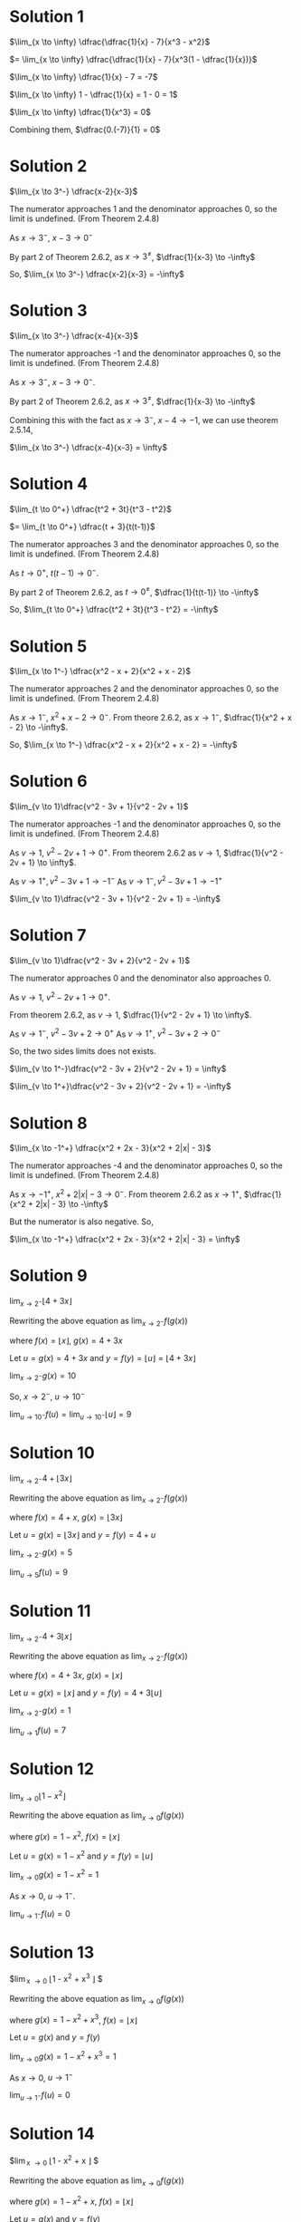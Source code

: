 #+LATEX_HEADER_EXTRA: \usepackage{indentfirst}
#+LATEX_HEADER_EXTRA: \usepackage{amsmath}

* Solution 1

$\lim_{x \to \infty} \dfrac{\dfrac{1}{x} - 7}{x^3 - x^2}$

$=  \lim_{x \to \infty} \dfrac{\dfrac{1}{x} - 7}{x^3(1 - \dfrac{1}{x})}$

$\lim_{x \to \infty} \dfrac{1}{x} - 7 = -7$

$\lim_{x \to \infty} 1 - \dfrac{1}{x} = 1 - 0 = 1$

$\lim_{x \to \infty} \dfrac{1}{x^3} = 0$

Combining them, $\dfrac{0.(-7)}{1} = 0$

* Solution 2

$\lim_{x \to 3^-} \dfrac{x-2}{x-3}$

The numerator approaches 1 and the denominator approaches 0, so the
limit is undefined. (From Theorem 2.4.8)

As $x \to 3^-$, $x - 3 \to 0^-$

By part 2 of Theorem 2.6.2, as $x \to 3^{\neq}$, $\dfrac{1}{x-3} \to -\infty$

So, $\lim_{x \to 3^-} \dfrac{x-2}{x-3} = -\infty$

* Solution 3

$\lim_{x \to 3^-} \dfrac{x-4}{x-3}$

The numerator approaches -1 and the denominator approaches 0, so the
limit is undefined. (From Theorem 2.4.8)

As $x \to 3^-$, $x - 3 \to 0^-$. 

By part 2 of Theorem 2.6.2, as $x \to 3^{\neq}$, $\dfrac{1}{x-3} \to -\infty$

Combining this with the fact as $x \to 3^-$, $x-4 \to -1$, we can use
theorem 2.5.14,

$\lim_{x \to 3^-} \dfrac{x-4}{x-3} = \infty$

* Solution 4

$\lim_{t \to 0^+} \dfrac{t^2 + 3t}{t^3 - t^2}$

$= \lim_{t \to 0^+} \dfrac{t + 3}{t(t-1)}$

The numerator approaches 3 and the denominator approaches 0, so the
limit is undefined. (From Theorem 2.4.8)

As $t \to 0^+$, $t(t-1) \to 0^-$.

By part 2 of Theorem 2.6.2, as $t \to 0^{\neq}$, $\dfrac{1}{t(t-1)}
\to -\infty$

So, $\lim_{t \to 0^+} \dfrac{t^2 + 3t}{t^3 - t^2} = -\infty$

* Solution 5

$\lim_{x \to 1^-} \dfrac{x^2 - x + 2}{x^2 + x - 2}$

The numerator approaches 2 and the denominator approaches 0, so the
limit is undefined. (From Theorem 2.4.8)

As $x \to 1^-$, $x^2 + x - 2 \to 0^-$. From theore 2.6.2, as $x \to
1^-$, $\dfrac{1}{x^2 + x - 2} \to -\infty$.

So, $\lim_{x \to 1^-} \dfrac{x^2 - x + 2}{x^2 + x - 2} = -\infty$

* Solution 6

$\lim_{v \to 1}\dfrac{v^2 - 3v + 1}{v^2 - 2v + 1}$

The numerator approaches -1 and the denominator approaches 0, so the
limit is undefined. (From Theorem 2.4.8)

As $v \to 1$, $v^2 - 2v + 1 \to 0^+$. From theorem 2.6.2 as $v \to 1$,
$\dfrac{1}{v^2 - 2v + 1} \to \infty$.

As $v \to 1^+, v^2 - 3v + 1 \to -1^-$
As $v \to 1^-, v^2 - 3v + 1 \to -1^+$

$\lim_{v \to 1}\dfrac{v^2 - 3v + 1}{v^2 - 2v + 1} = -\infty$

* Solution 7

$\lim_{v \to 1}\dfrac{v^2 - 3v + 2}{v^2 - 2v + 1}$  

The numerator approaches 0 and the denominator also approaches 0.

As $v \to 1$, $v^2 - 2v + 1 \to 0^+$.

From theorem $2.6.2$, as $v \to 1$, $\dfrac{1}{v^2 - 2v + 1} \to
\infty$.

As $v \to 1^-$, $v^2 - 3v + 2 \to 0^+$
As $v \to 1^+$, $v^2 - 3v + 2 \to 0^-$

So, the two sides limits does not exists.

$\lim_{v \to 1^-}\dfrac{v^2 - 3v + 2}{v^2 - 2v + 1} = \infty$

$\lim_{v \to 1^+}\dfrac{v^2 - 3v + 2}{v^2 - 2v + 1} = -\infty$

* Solution 8

$\lim_{x \to -1^+} \dfrac{x^2 + 2x - 3}{x^2 + 2|x| - 3}$

The numerator approaches -4 and the denominator approaches 0, so the
limit is undefined. (From Theorem 2.4.8)

As $x \to -1^+$, $x^2 + 2|x| - 3 \to 0^-$. From theorem 2.6.2 as $x
\to 1^+$, $\dfrac{1}{x^2 + 2|x| - 3} \to -\infty$

But the numerator is also negative. So,

$\lim_{x \to -1^+} \dfrac{x^2 + 2x - 3}{x^2 + 2|x| - 3} = \infty$

* Solution 9

$\lim_{x \to 2^-} \lfloor 4 + 3x \rfloor$

Rewriting the above equation as $\lim_{x \to 2^-} f(g(x))$

where $f(x) = \lfloor x \rfloor$, $g(x) = 4 + 3x$

Let $u = g(x) = 4 + 3x$ and $y = f(y) = \lfloor u \rfloor = \lfloor 4 + 3x \rfloor$

$\lim_{x \to 2^-} g(x) = 10$

So, $x \to 2^-$, $u \to 10^-$

$\lim_{u \to 10^-} f(u) = \lim_{u \to 10^-} \lfloor u \rfloor = 9$

* Solution 10

$\lim_{x \to 2^-} 4 + \lfloor 3x \rfloor$

Rewriting the above equation as $\lim_{x \to 2^-} f(g(x))$

where $f(x) = 4 + x$, $g(x) = \lfloor 3x \rfloor$

Let $u = g(x) = \lfloor 3x \rfloor$ and $y = f(y) = 4 + u$

$\lim_{x \to 2^-} g(x) = 5$

$\lim_{u \to 5} f(u) = 9$

* Solution 11

$\lim_{x \to 2^-} 4 +  3\lfloor x \rfloor$

Rewriting the above equation as $\lim_{x \to 2^-} f(g(x))$

where $f(x) = 4 + 3x$, $g(x) = \lfloor x \rfloor$

Let $u = g(x) = \lfloor x \rfloor$ and $y = f(y) = 4 + 3 \lfloor u \rfloor$

$\lim_{x \to 2^-} g(x) = 1$

$\lim_{u \to 1} f(u) = 7$

* Solution 12

$\lim_{x \to 0} \lfloor 1 - x^2 \rfloor$

Rewriting the above equation as $\lim_{x \to 0} f(g(x))$

where $g(x) = 1 - x^2$, $f(x) = \lfloor x \rfloor$

Let $u = g(x) = 1-x^2$ and $y = f(y) = \lfloor u \rfloor$

$\lim_{x \to 0} g(x) = 1-x^2 = 1$

As $x \to 0$, $u \to 1^-$.

$\lim_{u \to 1^-} f(u) = 0$

* Solution 13

$\lim_{x \to 0} \lfloor 1 - x^2 + x^3 \rfloor $

Rewriting the above equation as $\lim_{x \to 0} f(g(x))$

where $g(x) = 1 - x^2 + x^3$, $f(x) = \lfloor x \rfloor$

Let $u = g(x)$ and $y = f(y)$

$\lim_{x \to 0} g(x) = 1-x^2 + x^3 = 1$

As $x \to 0$, $u \to 1^-$

$\lim_{u \to 1^-} f(u) = 0$

* Solution 14

$\lim_{x \to 0} \lfloor 1 - x^2 + x \rfloor $

Rewriting the above equation as $\lim_{x \to 0} f(g(x))$

where $g(x) = 1 - x^2 + x$, $f(x) = \lfloor x \rfloor$

Let $u = g(x)$ and $y = f(y)$

$\lim_{x \to 0} g(x) = 1$

As $x \to 0^-$, $u \to 1^-$

As $x \to 0^+$, $u \to 1^+$

$\lim_{u \to 1^-} f(u) = 0$

$\lim_{u \to 1^+} f(u) = 1$

Hence the limit does not exist.

* Solution 15

$\lim_{x \to 0} \lfloor 1 - x^2 \rfloor + x$

$= \lim_{x \to 0} \lfloor 1 - x^2 \rfloor + \lim_{x \to 0} x$

$= \lim_{x \to 0} \lfloor 1 - x^2 \rfloor$

$= 0$ (From solution 12)

* Solution 16

$\lim_{x \to 0} \dfrac{1}{x} - \dfrac{1}{x^2}$

$= \lim_{x \to 0} \dfrac{x-1}{x^2}$

From theorem $2.6.2$, the limit is $- \infty$

* Solution 17

$\lim_{v \to \infty} \dfrac{v^3 + 5}{v^2 + v}$

Both the numerator and the denominator tend to $\infty$. So the limit
is $\infty$.

* Solution 18

$\lim_{v \to -\infty} \dfrac{v^3 + 5}{v^2 + v}$

$= \lim_{v \to -\infty} \dfrac{v^3(1 + \dfrac{5}{v^3})}{v^2(1 + \dfrac{1}{v})}$

$= \lim_{v \to -\infty}  \dfrac{v(1 + \dfrac{5}{v^3})}{(1 + \dfrac{1}{v})}$

$= -\infty$

* Solution 19

** Solution a

$\lim_{x \to 0} f(g(x))$

$\lim_{x \to 0} 2 - x^2 = 2$

As $x \to 0$, $g(x) \to 2^-$

Let $u = g(x)$

As $u \to 2^-$, $f(u) \to 1$

So, $\lim_{x \to 0} f(g(x)) = 1$

** Solution b

$\lim_{x \to 1} g(f(x))$

$\lim_{x \to 1} f(x) = 2$

Let $u = f(x)$

As $x \to 1$, $f(x) \to 2^-$
As $u \to 2^-$, $g(u) \to -2$

$\lim_{x \to 1} g(f(x)) = -2$

** Solution c

$\lim_{x \to 2^+} f(g(x))$

$\lim_{x \to 2^+} g(x) = 5$

As $x \to 2^+$, $g(x) \to 5^-$

Let $u = g(x)$

As $u \to 5^-$, $f(u) \to 3$

$\lim_{x \to 2^+} f(g(x)) = 3$

** Solution d

$\lim_{x \to 2^+} g(f(x))$

$\lim_{x \to 2^+} f(x) = -1$

As $x \to 2^+$, $f(x) \to -1^+$

Let $u = f(x)$

As $u \to -1^+$, $g(u) \to 1$

$\lim_{x \to 2^+} g(f(x)) = 1$

* Solution 20

** Solution a

$\lim_{x \to 3^+} h(x) = 0$

** Solution b

$\lim_{x \to 3^+} h( \lfloor x \rfloor )$

$\lim_{x \to 3^+} \lfloor x \rfloor = 3$

As $x \to 3^+$, $\lfloor x \rfloor \to 3$

Let $u = \lfloor x \rfloor$

As $u \to 3$, $h(u) \to undefined$ as the left and right limit doesn't
match.

** Solution c

$\lim_{x \to 3^-} h(x) = 3$

** Solution d

$\lim_{x \to 3^-} h( \lfloor x \rfloor )$

$\lim_{x \to 3^-} \lfloor x \rfloor = 2$

As $x \to 3^-$, $\lfloor x \rfloor \to 2$

Let $u = \lfloor x \rfloor$

As $u \to 2$, $h(u) \to 4$

** Solution e

$\lim_{x \to 3^-} h( h(x) )$

$\lim_{x \to 3^-} h(x) = 3$

As $x \to 3^-$, $h(x) \to 3^+$

Let $u = h(x)$

As $u \to 3^+$, $h(x) \to 0$

So, $\lim_{x \to 3^-} h( h(x) ) = 0$

** Solution f

$\lim_{x \to 4} h( h(x) )$

$\lim_{x \to 4} h(x) = 3$

As $x \to 4$, $h(x) \to 3^-$

Let $y = h(x)$

As $x \to 4$, $y \to 3^-$

As $y \to 3^-$, $h(y) \to 3$.

$\lim_{x \to 4} h( h(x) ) = 3$

** Solution g

$\lim_{x \to 4} h( h(h(x)) )$

We know that $\lim_{x \to 4} h( h(x) ) = 3$

Let $u = h(h(x))$

As $x \to 4$, $u \to 3^-$

As $u \to 3^-$, $h(u) \to 3$

So, $\lim_{x \to 4} h( h(h(x)) ) = 3$

* Solution 21

Suppose $\lim_{x \to a} f(x) = L$

Suppose $\lim_{x \to a} g(x) = \infty$ or $\lim_{x \to a} g(x) = -\infty$

Case 1:

Suppose $\lim_{x \to a} g(x) = \infty$

From theorem 2.6.2, we know that

If $x \to a^{\neq}$, $g(x) \to \infty$ then as $x \to a^{\neq}$, $\dfrac{1}{g(x)} \to 0^+$

So, $\lim_{x \to a} \dfrac{1}{g(x)} = 0$

So, $\lim_{x \to a} \dfrac{f(x)}{g(x)} = \lim_{x \to a}f(x). \lim_{x \to a}\dfrac{1}{g(x)} = 0$

Case 2:

Suppose $\lim_{x \to a} g(x) = -\infty$

From theorem 2.6.2, we know that

If $x \to a^-$, $g(x) \to -\infty$ then as $x \to a^{\neq}$, $\dfrac{1}{g(x)} \to 0^-$

So, $\lim_{x \to a} \dfrac{1}{g(x)} = 0$

So, $\lim_{x \to a} \dfrac{f(x)}{g(x)} = \lim_{x \to a}f(x). \lim_{x \to a}\dfrac{1}{g(x)} = 0$

* Solution 22

** Solution a

As $x \to a^{\neq}$, $f(x) \to L > 0$
As $x \to a^{\neq}$, $g(x) \to 0^+$

$\lim_{x \to a}f(x) = L$

$\lim_{x \to a}g(x) = 0$

From theorem 2.6.2,

$\lim_{x \to a} \dfrac{1}{g(x)} = \infty$

So $\lim_{x \to a} \dfrac{f(x)}{g(x)} = \infty$

** Solution b

Suppose $\lim_{x \to a} f(x) = L$

We also know that $L < 0>$

$\lim_{x \to a} g(x) = 0$

From theorem 2.6.2,

$\lim_{x \to a} \dfrac{1}{g(x)} = -\infty$

So $\lim_{x \to a} \dfrac{f(x)}{g(x)} = -L * -\infty = \infty$

* Solution 23

We need to find $c, f$ and $g$ such that

$\lim_{x \to 0} f(x) = \infty$

$\lim_{x \to 0} g(x) = \infty$

$\lim_{x \to 0} \dfrac{f(x)}{g(x)} = c$

$f(x) = \dfrac{c}{x}$

$g(x) = \dfrac{1}{x}$

$\lim_{x \to 0} f(x) = \infty$

$\lim_{x \to 0} g(x) = \infty$

$\lim_{x \to 0} \dfrac{f(x)}{g(x)} = \dfrac{c * x}{x * 1} = c$
